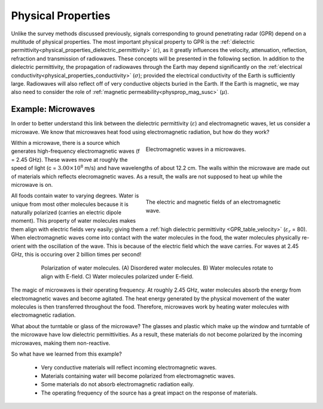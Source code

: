 .. _GPR_physical_properties

Physical Properties
*******************


Unlike the survey methods discussed previously, signals corresponding to ground penetrating radar (GPR) depend on a multitude of physical properties.
The most important physical property to GPR is the :ref:`dielectric permittivity<physical_properties_dielectric_permittivity>` (:math:`\varepsilon`), as it greatly influences the velocity, attenuation, reflection, refraction and transmission of radiowaves.
These concepts will be presented in the following section.
In addition to the dielectric permittivity, the propagation of radiowaves through the Earth may depend significantly on the :ref:`electrical conductivity<physical_properties_conductivity>` (:math:`\sigma`); provided the electrical conductivity of the Earth is sufficiently large.
Radiowaves will also reflect off of very conductive objects buried in the Earth.
If the Earth is magnetic, we may also need to consider the role of :ref:`magnetic permeability<physprop_mag_susc>` (:math:`\mu`).


Example: Microwaves
===================

In order to better understand this link between the dielectric permittivity (:math:`\varepsilon`) and electromagnetic waves, let us consider a microwave.
We know that microwaves heat food using electromagnetic radiation, but how do they work?


.. figure:: images_new/GPR_microwave_1.jpg
	:align: right
	:figwidth: 50%
	
	Electromagnetic waves in a microwaves.


Within a microwave, there is a source which generates high-frequency electromagnetic waves (f = 2.45 GHz).
These waves move at roughly the speed of light (c = :math:`3.00 \times 10^8` m/s) and have wavelengths of about 12.2 cm.
The walls within the microwave are made out of materials which reflects elecromagnetic waves.
As a result, the walls are not supposed to heat up while the microwave is on.


.. figure:: images_new/GPR_EMwaves.png
	:align: right
	:figwidth: 50%
	
	The electric and magnetic fields of an electromagnetic wave.


All foods contain water to varying degrees.
Water is unique from most other molecules because it is naturally polarized (carries an electric dipole moment).
This property of water molecules makes them align with electric fields very easily; giving them a :ref:`high dielectric permittivity <GPR_table_velocity>` (:math:`\varepsilon_r` = 80).
When electromagnetic waves come into contact with the water molecules in the food, the water molecules physically re-orient with the oscillation of the wave.
This is because of the electric field which the wave carries.
For waves at 2.45 GHz, this is occuring over 2 billion times per second!


.. figure:: images_new/GPR_water_molecules.png
		:align: center
		:figwidth: 80%
		
		Polarization of water molecules. (A) Disordered water molecules. B) Water molecules rotate to align with E-field. C) Water molecules polarized under E-field.



The magic of microwaves is their operating frequency.
At roughly 2.45 GHz, water molecules absorb the energy from electromagnetic waves and become agitated.
The heat energy generated by the physical movement of the water molecules is then transferred throughout the food.
Therefore, microwaves work by heating water molecules with electromagnetic radiation.

What about the turntable or glass of the microwave? 
The glasses and plastic which make up the window and turntable of the microwave have low dielectric permittivities.
As a result, these materials do not become polarized by the incoming microwaves, making them non-reactive.

So what have we learned from this example?

	- Very conductive materials will reflect incoming electromagnetic waves.
	- Materials containing water will become polarized from electromagnetic waves.
	- Some materials do not absorb electromagnetic radiation eaily.
	- The operating frequency of the source has a great impact on the response of materials.





















